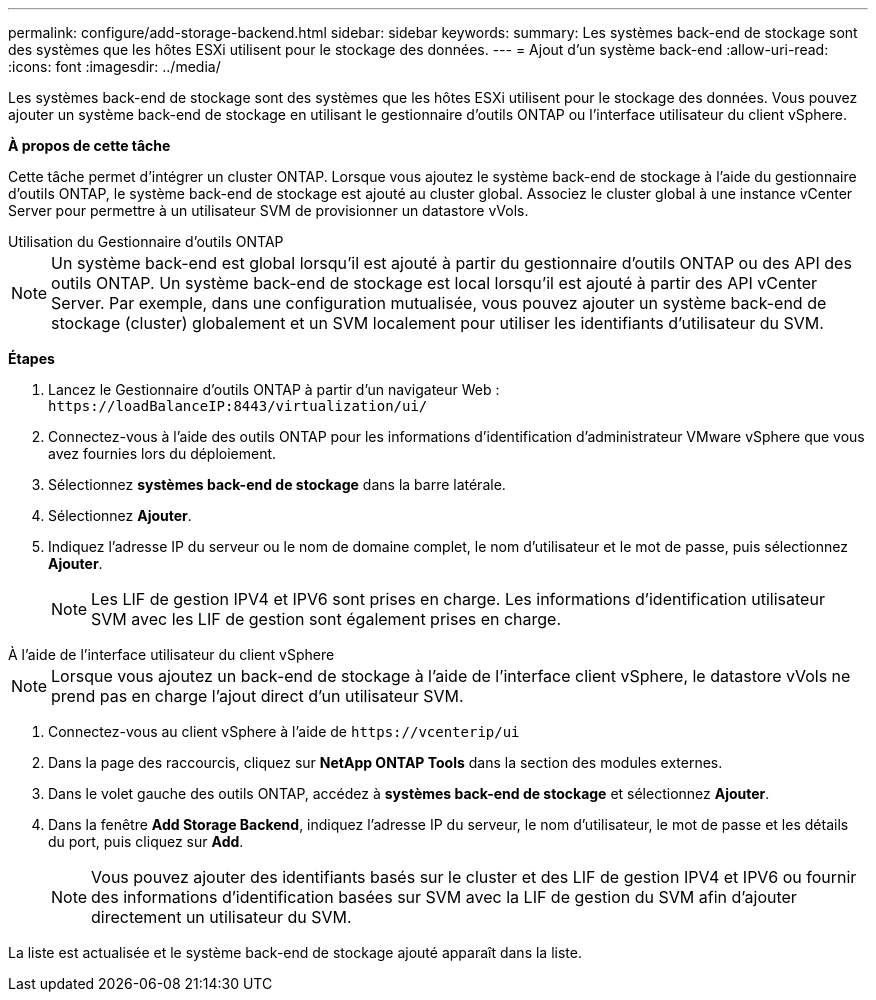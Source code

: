 ---
permalink: configure/add-storage-backend.html 
sidebar: sidebar 
keywords:  
summary: Les systèmes back-end de stockage sont des systèmes que les hôtes ESXi utilisent pour le stockage des données. 
---
= Ajout d'un système back-end
:allow-uri-read: 
:icons: font
:imagesdir: ../media/


[role="lead"]
Les systèmes back-end de stockage sont des systèmes que les hôtes ESXi utilisent pour le stockage des données. Vous pouvez ajouter un système back-end de stockage en utilisant le gestionnaire d'outils ONTAP ou l'interface utilisateur du client vSphere.

*À propos de cette tâche*

Cette tâche permet d'intégrer un cluster ONTAP. Lorsque vous ajoutez le système back-end de stockage à l'aide du gestionnaire d'outils ONTAP, le système back-end de stockage est ajouté au cluster global. Associez le cluster global à une instance vCenter Server pour permettre à un utilisateur SVM de provisionner un datastore vVols.

[role="tabbed-block"]
====
.Utilisation du Gestionnaire d'outils ONTAP
--

NOTE: Un système back-end est global lorsqu'il est ajouté à partir du gestionnaire d'outils ONTAP ou des API des outils ONTAP. Un système back-end de stockage est local lorsqu'il est ajouté à partir des API vCenter Server. Par exemple, dans une configuration mutualisée, vous pouvez ajouter un système back-end de stockage (cluster) globalement et un SVM localement pour utiliser les identifiants d'utilisateur du SVM.

*Étapes*

. Lancez le Gestionnaire d'outils ONTAP à partir d'un navigateur Web : `\https://loadBalanceIP:8443/virtualization/ui/`
. Connectez-vous à l'aide des outils ONTAP pour les informations d'identification d'administrateur VMware vSphere que vous avez fournies lors du déploiement.
. Sélectionnez *systèmes back-end de stockage* dans la barre latérale.
. Sélectionnez *Ajouter*.
. Indiquez l'adresse IP du serveur ou le nom de domaine complet, le nom d'utilisateur et le mot de passe, puis sélectionnez *Ajouter*.
+

NOTE: Les LIF de gestion IPV4 et IPV6 sont prises en charge. Les informations d'identification utilisateur SVM avec les LIF de gestion sont également prises en charge.



--
.À l'aide de l'interface utilisateur du client vSphere
--

NOTE: Lorsque vous ajoutez un back-end de stockage à l'aide de l'interface client vSphere, le datastore vVols ne prend pas en charge l'ajout direct d'un utilisateur SVM.

. Connectez-vous au client vSphere à l'aide de `\https://vcenterip/ui`
. Dans la page des raccourcis, cliquez sur *NetApp ONTAP Tools* dans la section des modules externes.
. Dans le volet gauche des outils ONTAP, accédez à *systèmes back-end de stockage* et sélectionnez *Ajouter*.
. Dans la fenêtre *Add Storage Backend*, indiquez l'adresse IP du serveur, le nom d'utilisateur, le mot de passe et les détails du port, puis cliquez sur *Add*.
+

NOTE: Vous pouvez ajouter des identifiants basés sur le cluster et des LIF de gestion IPV4 et IPV6 ou fournir des informations d'identification basées sur SVM avec la LIF de gestion du SVM afin d'ajouter directement un utilisateur du SVM.



La liste est actualisée et le système back-end de stockage ajouté apparaît dans la liste.

--
====